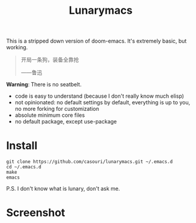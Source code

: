 #+TITLE: Lunarymacs

This is a stripped down version of doom-emacs. It's extremely basic, but working.


#+BEGIN_QUOTE
开局一条狗，装备全靠抢   

                     ——鲁迅
#+END_QUOTE


*Warning*: There is no seatbelt.

- code is easy to understand (because I don't really know much elisp)
- not opinionated: no default settings by default, everything is up to you, no more forking for customization
- absolute minimum core files
- no default package, except use-package

  
* Install
#+BEGIN_SRC shell
git clone https://github.com/casouri/lunarymacs.git ~/.emacs.d
cd ~/.emacs.d
make
emacs
#+END_SRC
  
P.S. I don't know what is lunary, don't ask me.

* Screenshot

[[./screen-shot.png]]
